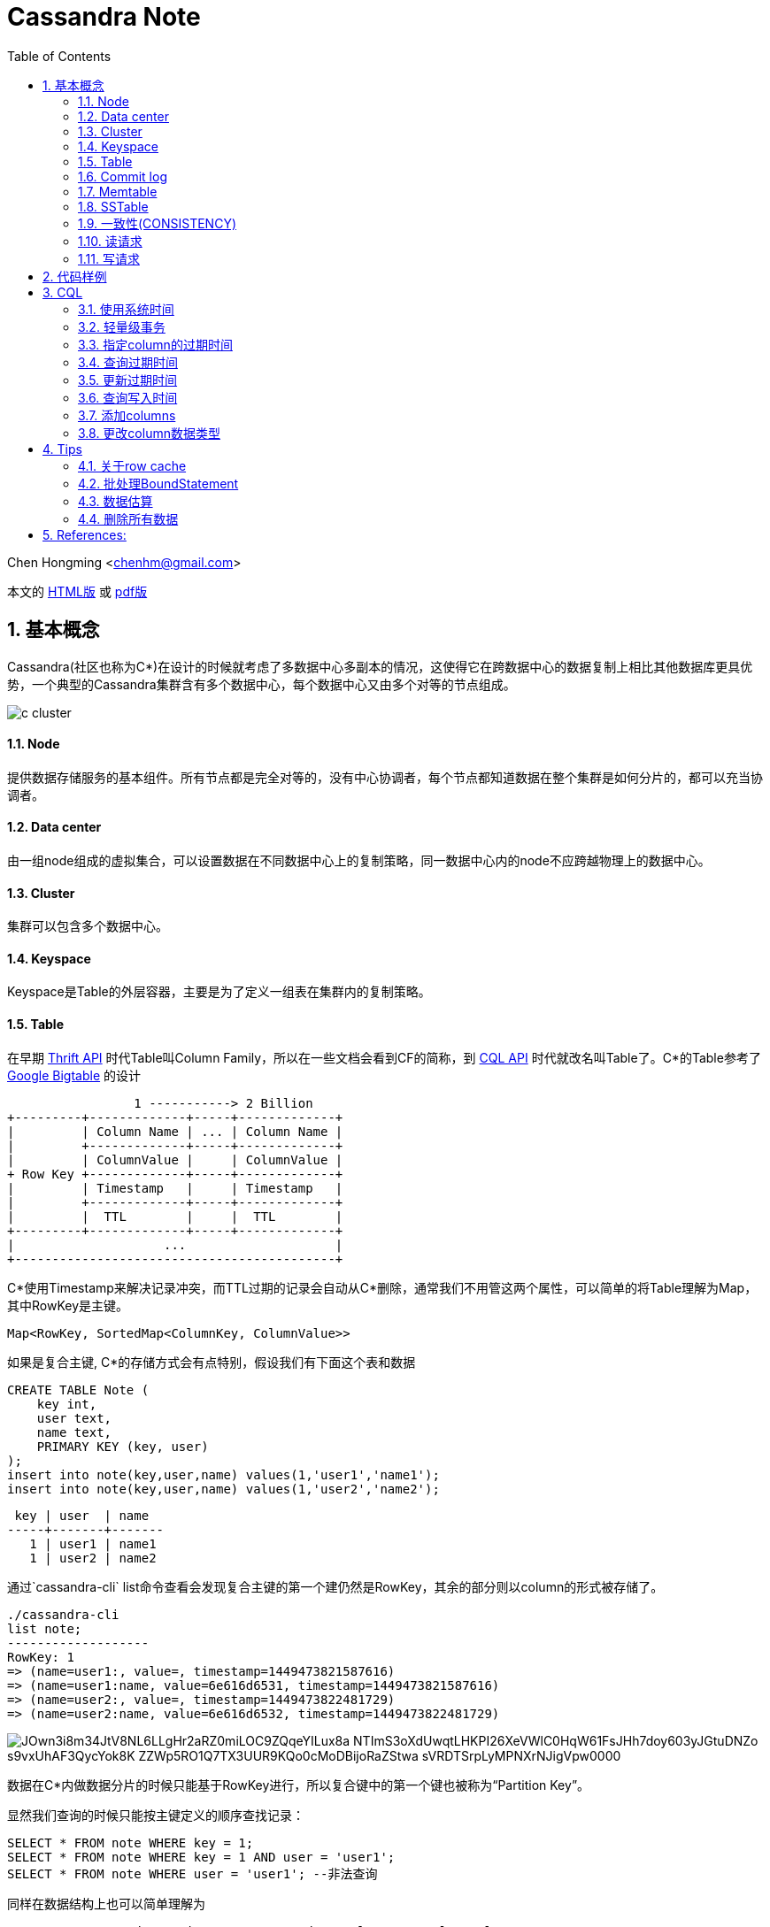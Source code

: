 :toc: left
:toclevels: 3
:numbered:

////
:imagesdir: images
:source-highlighter: highlightjs
:stylesdir: .
:stylesheet: adoc.css
:linkcss:
////

# Cassandra Note

Chen Hongming <chenhm@gmail.com>

本文的 http://chenhm.github.io/slides/cassandra/cassandra.html[HTML版] 或 http://chenhm.github.io/slides/cassandra/cassandra.pdf[pdf版]

## 基本概念

Cassandra(社区也称为C*)在设计的时候就考虑了多数据中心多副本的情况，这使得它在跨数据中心的数据复制上相比其他数据库更具优势，一个典型的Cassandra集群含有多个数据中心，每个数据中心又由多个对等的节点组成。

image::images/c-cluster.png[]

#### Node
提供数据存储服务的基本组件。所有节点都是完全对等的，没有中心协调者，每个节点都知道数据在整个集群是如何分片的，都可以充当协调者。

#### Data center
由一组node组成的虚拟集合，可以设置数据在不同数据中心上的复制策略，同一数据中心内的node不应跨越物理上的数据中心。

#### Cluster
集群可以包含多个数据中心。

#### Keyspace
Keyspace是Table的外层容器，主要是为了定义一组表在集群内的复制策略。

#### Table
在早期 http://wiki.apache.org/cassandra/API10[Thrift API] 时代Table叫Column Family，所以在一些文档会看到CF的简称，到 http://cassandra.apache.org/doc/cql3/CQL.html[CQL API] 时代就改名叫Table了。C*的Table参考了 http://research.google.com/archive/bigtable.html[Google Bigtable] 的设计

////
[uml,file="c-table.png"]
--
@startdot
digraph G {
 rankdir=LR;
 node [fontname=Helvetica];
 struct [shape=record,label="{Row Key |{ Column Name |Column Value| Timestamp| TTL}|{ ... | | | }|{ Column Name |Column Value| Timestamp| TTL} }|... "];
}
@enddot
--
////

[ditaa,file="c-table.png"]
--
                 1 -----------> 2 Billion
+---------+-------------+-----+-------------+
|         | Column Name | ... | Column Name |
|         +-------------+-----+-------------+
|         | ColumnValue |     | ColumnValue |
+ Row Key +-------------+-----+-------------+
|         | Timestamp   |     | Timestamp   |
|         +-------------+-----+-------------+
|         |  TTL        |     |  TTL        |
+---------+-------------+-----+-------------+
|                    ...                    |
+-------------------------------------------+

--

C*使用Timestamp来解决记录冲突，而TTL过期的记录会自动从C*删除，通常我们不用管这两个属性，可以简单的将Table理解为Map，其中RowKey是主键。

    Map<RowKey, SortedMap<ColumnKey, ColumnValue>>

如果是复合主键, C*的存储方式会有点特别，假设我们有下面这个表和数据

[source,sql]
----
CREATE TABLE Note (
    key int,
    user text,
    name text, 
    PRIMARY KEY (key, user)
);
insert into note(key,user,name) values(1,'user1','name1');
insert into note(key,user,name) values(1,'user2','name2');
----

 key | user  | name
-----+-------+-------
   1 | user1 | name1
   1 | user2 | name2

通过`cassandra-cli` list命令查看会发现复合主键的第一个建仍然是RowKey，其余的部分则以column的形式被存储了。
----
./cassandra-cli
list note;
-------------------
RowKey: 1
=> (name=user1:, value=, timestamp=1449473821587616)
=> (name=user1:name, value=6e616d6531, timestamp=1449473821587616)
=> (name=user2:, value=, timestamp=1449473822481729)
=> (name=user2:name, value=6e616d6532, timestamp=1449473822481729)
----
image::https://www.plantuml.com/plantuml/svg/JOwn3i8m34JtV8NL6LLgHr2aRZ0miLOC9ZQqeYILux8a_NTImS3oXdUwqtLHKPI26XeVWlC0HqW61FsJHh7doy603yJGtuDNZo-s9vxUhAF3QycYok8K-ZZWp5RO1Q7TX3UUR9KQo0cMoDBijoRaZStwa-sVRDTSrpLyMPNXrNJigVpw0000[]

////
[uml,file="composite-table.png"]
--
@startdot
digraph G {
 rankdir=LR;
 node [fontname=Helvetica];
 struct [shape=record,label="{1 |{ user1:name |name1}|{ user2:name |name2}|... }|... "];
}
@enddot
..
+---------+------------+------------+-----+
|         | usre1:name | user2:name |     |
|    1    +------------+------------+ ... +
|         |   name1    |   name2    |     |
+---------+------------+------------+-----+
+-----------------------------------------+
--
////
数据在C*内做数据分片的时候只能基于RowKey进行，所以复合键中的第一个键也被称为“Partition Key”。

显然我们查询的时候只能按主键定义的顺序查找记录：
[source,sql]
----
SELECT * FROM note WHERE key = 1;
SELECT * FROM note WHERE key = 1 AND user = 'user1';
SELECT * FROM note WHERE user = 'user1'; --非法查询
----
同样在数据结构上也可以简单理解为

    Map<RowKey, SortedMap<PrimaryKey2, SortedMap<ColumnKey, ColumnValue>>>



#### Commit log
所有数据会先写到commit log并持久化，之后会被刷新到SSTable，跟RDBMS的redo log是一样的。

#### Memtable
数据在写到SSTable之前先缓存在Memtable，达到一定数据量后再一次性写到SSTable，可以有效提高写性能。Memtable本质上就是`ConcurrentSkipListMap`.

#### SSTable
SSTable(sorted string table)上的数据是不可变的，通过追加数据来实现数据修改和删除，这也导致了C*的写性能优秀而读性能不是很好。每个Table会有一个或多个SSTable，每个SSTable都包括三个子文件 bloomfilter文件，index文件和数据文件。bloomfilter可以高效标记某个key是否存在于这份sstable文件中; index文件记录key在对应数据文件中的位置。C*还会根据规则合并多个SSTable文件。


#### 一致性(CONSISTENCY)
分布式系统绕不开CAP定理，即CAP不可同时满足。

- Consistency(一致性), 数据一致更新，所有数据变动都是同步的  
- Availability(可用性), 好的响应性能  
- Partition tolerance(分区容错性), 允许节点之间丢失消息

显然P是必须的，否则一个节点故障就导致集群不可用，分布式系统意义就变小了，于是我们只能在AP和CP中选择。C*的一个优势就是可以通过设置ConsistencyLevel实现CP或AP的切换。

为了保证P，数据必须有replication，通常我们设置replication factors为3，即一份数据存3份。于是我们存取数据的策略有以下几种：

- 每次写都写3份(`ConsistencyLevel.ALL`)，无疑系统肯定是一致的，这个时候从任何一个节点读取都可以获得最新的数据(`ConsistencyLevel.ONE`)
- 每次只写1份(`ConsistencyLevel.ONE`)，系统出现了不一致，但只要读取了所有节点(`ConsistencyLevel.ALL`)，我们还是可以获得最新的数据。注意，要判断哪个节点上的数据是最新的，显然依赖时钟同步，所以C*各个节点必须配置ntp同步，但即使这样也无法精确同步时钟，所以C*在理论上无法保证完美的一致性。不过业务上很少会发生在非常小的时间内（同一机房一般小于1ms）多个客户端从不同节点更新了同一条记录的情况，所以从业务上来看一致性还是有保证的。关于记录选择参考 http://wiki.apache.org/cassandra/FAQ#clocktie[What happens if two updates are made with the same timestamp?] 
+
除了时钟同步，我们还可以通过每次都写同一个node的方法保证一致性，这样集群内记录的数据时间就以这个node为准了。对应`LoadBalancingPolicy`策略`new TokenAwarePolicy(new DCAwareRoundRobinPolicy(), false) //一个数据中心内使用同一个node`或`new TokenAwarePolicy(new RoundRobinPolicy(), false) //一个集群内使用同一个node`

- 上面第一种情况对于读的可用性很高，但对于写的可用性很低，第二种情况正好相反，如果我们每次写2份，读2份，那么既保证了一致性，同时读写也都有一定的可用性。这也是C*默认提供的一致性`ConsistencyLevel.QUORUM`, quorum定义为`quorum = (sum_of_replication_factors / 2) + 1`。这也是我们常说的 W + R > N 即可保证一致性。
- 牺牲强一致性，读写都为1，获得最好的可用性，由C*通过算法在一段时间后实现最终一致性。

关于C*的隔离级请参考 http://docs.datastax.com/en/cassandra/2.0/cassandra/dml/dml_config_consistency_c.html

#### 读请求
image::images/c-read.png[]
上图显示了12个节点，复制因子为3，一致性级别为QUORUM的读情况，其中node 10是协调者。协调者会对比R1和R3返回的数据，将最新的数据返回给client。如果发现了数据不一致，后台进程还会尝试修复。可以通过表属性`read_repair_chance`设定读修复的比率，但Cassandra 2.0.9及以后的版本不需要读修复。

#### 写请求
image::images/c-write.png[]
上图显示了两个数据中心DC1和DC2，复制因子在两个数据中心都是3。当需要写数据的时候，协调者将写请求发到所有的复制节点，但跨数据中心的节点只发送一份，数据中心内部再做同步。写一致性级别为ONE，所以只需要有一个节点R3返回了请求，协调者就可以将数据返回给Client了。

查看数据如何在各个节点间同步，可以在CQL中启用trace或通过编码实现。参考 http://www.datastax.com/dev/blog/tracing-in-cassandra-1-2[Request tracing] 和 https://docs.datastax.com/en/developer/java-driver/2.0/java-driver/tracing_t.html[Enabling tracing]


## 代码样例

- 以下代码实现了从一张表读取数据然后用多线程并行插入另一张表的过程，对C*的读写操作可以参考此代码。
+
```java
import static com.datastax.driver.core.querybuilder.QueryBuilder.*;

final Cluster cluster = Cluster.builder()
        .addContactPoints("10.175.189.66", "10.175.189.67")
        .withLoadBalancingPolicy(new TokenAwarePolicy(new DCAwareRoundRobinPolicy(), false)) <1>
        .withQueryOptions(new QueryOptions()
            .setConsistencyLevel(ConsistencyLevel.LOCAL_QUORUM)) <2>
        .withRetryPolicy(DefaultRetryPolicy.INSTANCE)
        // .withRetryPolicy(DowngradingConsistencyRetryPolicy.INSTANCE) <3>
        .withProtocolVersion(ProtocolVersion.NEWEST_SUPPORTED)
        .build();
final Session session = cluster.connect(); <4>

//通过CQL构建PreparedStatement
//final PreparedStatement ps = session
//        .prepare("INSERT INTO facade.service_profile(identity, serviceid, createtime, extensions, refencetid, status) values(?,?,?,?,?,?);")
//        .setConsistencyLevel(ConsistencyLevel.LOCAL_QUORUM); 
        
TableMetadata metaData = cluster.getMetadata().getKeyspace("facade").getTable("service_profile");
final PreparedStatement ps = session.prepare(insertInto(metaData) <5>
                .value("identity", bindMarker())
                .value("serviceid", bindMarker())
                .value("createtime", bindMarker())
                .value("extensions", bindMarker())
                .value("refencetid", bindMarker())
                .value("status", bindMarker()))
        .setConsistencyLevel(ConsistencyLevel.LOCAL_QUORUM); <6>

Statement statement = select().all()
        .from("iam", "service_profile").limit(100000)
        .setConsistencyLevel(ConsistencyLevel.ONE);  <7>
ResultSet results = session.execute(statement);
final long startTime = System.nanoTime();
System.err.println("start.");
final List<Row> res = results.all();
final long readTime = System.nanoTime();
System.err.println("Read Time:"+ (readTime - startTime)/(1000*1000) +"ms");

final AtomicInteger inProcess = new AtomicInteger();
final int poolSize = 4;
final int subSize = res.size() / poolSize;
ExecutorService executor = Executors.newFixedThreadPool(poolSize);

for (int i = 0; i < poolSize;i++) {
    final int num = i;
    executor.submit(new Runnable() {
        @Override
        public void run() {
            inProcess.incrementAndGet();
            List<Row> subList = res.subList(num * subSize, subSize * (num + 1));
            System.out.println(num + ":" + subList.size());

            for (Row row : subList) {
                session.executeAsync(ps.bind(row.getString(0), row.getString(1),
                                row.getLong(2), row.getObject(3),
                                row.getString(4), row.getString(5)));
            }

            if (inProcess.decrementAndGet() == 0) {
                session.close();  <8>
                long end = System.nanoTime();
                System.err.println("Write Time:" + (end - readTime)/(1000*1000) +"ms");
                cluster.close();
            }
        }
    });
}
executor.shutdown();
```
<1> TokenAwarePolicy会将同一个key的操作指向同一台机，避免集群时钟不同步的一致性问题，注意shuffleReplicas要设成false
<2> 设定默认的读一致性级别
<3> DowngradingConsistencyRetryPolicy允许默认的一致性级别失败后，用更低的一致性级别重试，比如在replication factors为3的环境设置了QUORUM，那么默认会尝试从2个节点读取数据，如果失败了，会再次用`ConsistencyLevel.ONE`尝试，在提高可用性的同时也可能导致出现数据不一致，请小心使用。
<4> Session管理了到Cluster多个接入点的网络连接，并且是线程安全的，一个应用有一个Session即可
<5> 设置TableMetadata以便TokenAwarePolicy生效
<6> 设定Statement上的写一致性级别
<7> 设定Statement的读一致性级别，会覆盖Cluster的设置
<8> 需要小心Session只能关闭一次


- 通过CQL使用Batch
+
[source,java]
----
String cql =  "BEGIN BATCH "
       cql += "INSERT INTO test.prepared (id, col_1) VALUES (?,?); ";
       cql += "INSERT INTO test.prepared (id, col_1) VALUES (?,?); ";
       cql += "APPLY BATCH; "

DatastaxConnection.getInstance();
PreparedStatement prepStatement = DatastaxConnection.getSession().prepare(cql);
prepStatement.setConsistencyLevel(ConsistencyLevel.ONE);        

// this is where you need to be careful
// bind expects a comma separated list of values for all the params (?) above
// so for the above batch we need to supply 4 params:                     
BoundStatement query = prepStatement.bind(userId, "col1_val", userId_2, "col1_val_2");

DatastaxConnection.getSession().execute(query);
----

## CQL

#### 使用系统时间
```sql
INSERT INTO TEST (ID, NAME, VALUE, LAST_MODIFIED_DATE) VALUES ('2', 'elephant',  'SOME_VALUE', dateof(now()));
```
The ``now`` function takes no arguments and generates a new unique timeuuid (at the time where the statement using it is executed). The ``dateOf`` function takes a timeuuid argument and extracts the embedded timestamp. (Taken from the CQL documentation on http://cassandra.apache.org/doc/cql3/CQL.html#timeuuidFun[timeuuid functions])

#### 轻量级事务

使用IF从句实现
```
INSERT INTO emp(empid,deptid,address,first_name,last_name) VALUES(102,14,'luoyang','Jane Doe','li') IF NOT EXISTS;
UPDATE emp SET address = 'luoyang' WHERE empid = 103 and deptid = 16 IF last_name='zhang';
```

#### 指定column的过期时间
```
INSERT INTO emp(empID, deptID, first_name, last_name) VALUES(105, 17, 'jane', 'smith') USING TTL 60;
```

其中USING TTL 60指明该条数据60秒后过期，届时会被自动删除。另外指定了TTL的数据columns会在compaction和repair操作中被自动删除。指定TTL会有8字节额外开销。

#### 查询过期时间
```
SELECT TTL(last_name)from emp;
```

#### 更新过期时间
```
INSERT INTO emp (empID, deptID, first_name, last_name) VALUES (105, 17, 'miaomiao', 'han') USING TTL 3600;
```
也即，以新的TTL重插一遍数据即可。（指定插入的整条数据的过期时间）

或者`UPDATA emp USING TTL 3600 SET last_name='han' where empid=105 and deptid=17;` （指定set指明的数据的过期时间）

#### 查询写入时间
```
SELECT WRITETIME(first_name) from emp;
```
可查的该数据何时被插入。

#### 添加columns
```
ALTER TABLE emp ADD address varchar;
```

#### 更改column数据类型
```
ALTER TABLE emp ALTER address TYPE text;
```

## Tips

#### 关于row cache

Datastax http://docs.datastax.com/en/cassandra/2.0/cassandra/operations/ops_configuring_caches_c.html?scroll=concept_ds_n35_nnr_ck__about-the-row-cache[About the row cache] 有一句很重要的话：

> Cassandra caches all rows in a partition when reading the partition. While storing the row cache __off-heap__, Cassandra has to deserialize a partition into heap to read from it. 

Cache基于partition从off-heap向heap复制，这一过程几乎是不可控的，很容易导致heap溢出，所以也不推荐使用。

#### 批处理BoundStatement

BoundStatement默认类型是`Type.LOGGED`,此模式下可实现原子提交，这也是BoundStatement最主要的作用。

BatchStatement减少了网络交互，但也增加了日志在多节点复制的过程，性能可能提升也可能下降，应使用`executeAsync`获得性能优化。参考 http://wiki.apache.org/cassandra/FAQ#batch_bulkload

BatchStatement最多只允许65535(0xFFFF)条记录一次提交。

#### 数据估算

Cassandra没有索引，所以无法通过扫描索引获得count，只能全表扫描，性能较差，所以限制了返回的记录数量。
当记录数较小的时候可以用

```
select count(*) from cf;
```

当记录数很大的时候，会返回`OperationTimedOut: errors={}`错误，这时可以通过nodetool获得一个估算值
```
nodetool cfstats [<keyspace.cfname>...]
```
Number of keys (estimate) 一行显示的就是估算值。

NOTE: 如果是多重主键，这里只是第一个键的数量，跟记录数无关


#### 删除所有数据

Cassandra只能按where条件删除记录，如果想删除所有记录需要用`TRUNCATE`
```
TRUNCATE keyspace_name.table_name;
```
Or if you are already using the keyspace that contains your target table:
```
TRUNCATE table_name;
```


== References:
- https://ahappyknockoutmouse.wordpress.com/2014/11/12/246/[Things You Should Be Doing When Using Cassandra Drivers]
- http://christopher-batey.blogspot.jp/2013/10/cassandra-datastax-java-driver-retry.html[Cassandra: Datastax Java driver retry policy]
- http://www.planetcassandra.org/blog/composite-keys-in-apache-cassandra/[Composite Keys in Apache Cassandra]
- http://codrspace.com/b441berith/cassandra-sstable-memtable-inside/[Cassandra SSTable, Memtable inside]
- http://www.slideshare.net/patrickmcfadin/the-data-model-is-dead-long-live-the-data-model[The data model is dead, long live the data model]
- http://www.slideshare.net/patrickmcfadin/real-data-models-of-silicon-valley[Real data models of silicon valley]
- http://www.slideshare.net/patrickmcfadin/become-a-super-modeler[Become a super modeler]
- http://www.slideshare.net/johnny15676/going-native-with-apache-cassandra[Going native with Apache Cassandra]
- http://dongxicheng.org/nosql/cassandra-strategy/
- http://blog.csdn.net/zyz511919766/article/details/38683219
